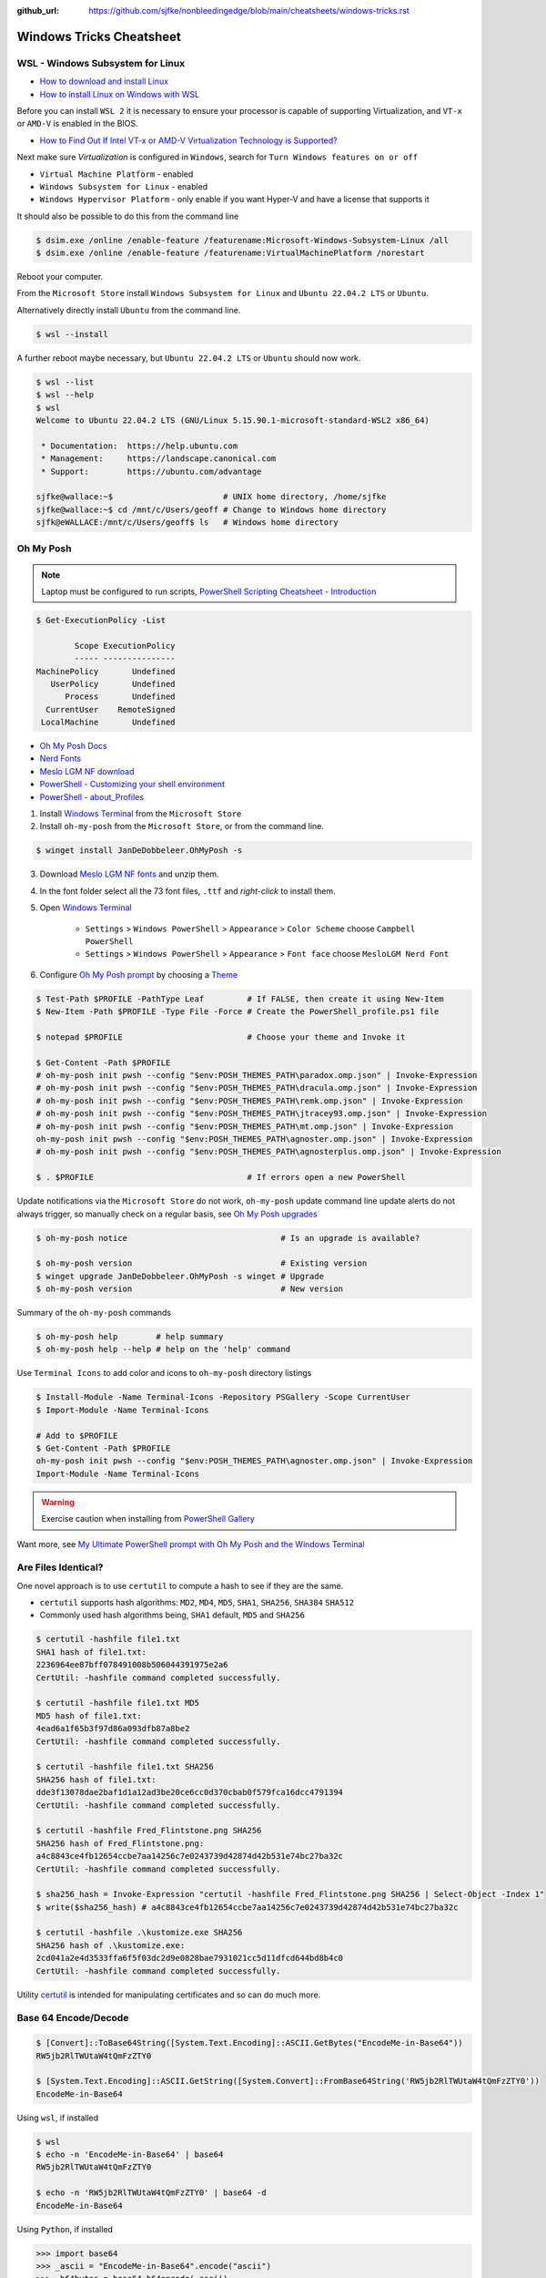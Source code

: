 :github_url: https://github.com/sjfke/nonbleedingedge/blob/main/cheatsheets/windows-tricks.rst

*************************
Windows Tricks Cheatsheet
*************************

WSL - Windows Subsystem for Linux
=================================

* `How to download and install Linux <https://learn.microsoft.com/en-us/linux/install>`_
* `How to install Linux on Windows with WSL <https://learn.microsoft.com/en-us/windows/wsl/install-manual>`_

Before you can install ``WSL 2`` it is necessary to ensure your processor is capable of supporting Virtualization,
and ``VT-x`` or ``AMD-V`` is enabled in the BIOS.

* `How to Find Out If Intel VT-x or AMD-V Virtualization Technology is Supported? <https://www.auslogics.com/en/articles/how-to-find-out-if-intel-vt-x-or-amd-v-virtualization-technology-is-supported/>`_

Next make sure `Virtualization` is configured in ``Windows``, search for ``Turn Windows features on or off``

* ``Virtual Machine Platform`` - enabled
* ``Windows Subsystem for Linux`` - enabled
* ``Windows Hypervisor Platform`` - only enable if you want Hyper-V and have a license that supports it

It should also be possible to do this from the command line

.. code-block:: console

    $ dsim.exe /online /enable-feature /featurename:Microsoft-Windows-Subsystem-Linux /all
    $ dsim.exe /online /enable-feature /featurename:VirtualMachinePlatform /norestart

Reboot your computer.

From the ``Microsoft Store`` install ``Windows Subsystem for Linux`` and ``Ubuntu 22.04.2 LTS`` or ``Ubuntu``.

Alternatively directly install ``Ubuntu`` from the command line.

.. code-block:: console

    $ wsl --install

A further reboot maybe necessary, but ``Ubuntu 22.04.2 LTS`` or ``Ubuntu`` should now work.

.. code-block:: console

    $ wsl --list
    $ wsl --help
    $ wsl
    Welcome to Ubuntu 22.04.2 LTS (GNU/Linux 5.15.90.1-microsoft-standard-WSL2 x86_64)

     * Documentation:  https://help.ubuntu.com
     * Management:     https://landscape.canonical.com
     * Support:        https://ubuntu.com/advantage

    sjfke@wallace:~$                       # UNIX home directory, /home/sjfke
    sjfke@wallace:~$ cd /mnt/c/Users/geoff # Change to Windows home directory
    sjfk@eWALLACE:/mnt/c/Users/geoff$ ls   # Windows home directory


Oh My Posh
==========

.. note:: Laptop must be configured to run scripts, `PowerShell  Scripting Cheatsheet - Introduction <https://nonbleedingedge.com/cheatsheets/powershell-scripts.html#introduction>`_

.. code-block::

    $ Get-ExecutionPolicy -List

            Scope ExecutionPolicy
            ----- ---------------
    MachinePolicy       Undefined
       UserPolicy       Undefined
          Process       Undefined
      CurrentUser    RemoteSigned
     LocalMachine       Undefined

* `Oh My Posh Docs <https://ohmyposh.dev/docs>`_
* `Nerd Fonts <https://www.nerdfonts.com/>`_
* `Meslo LGM NF download <https://github.com/ryanoasis/nerd-fonts/releases/download/v3.0.2/Meslo.zip>`_
* `PowerShell - Customizing your shell environment <https://learn.microsoft.com/en-us/powershell/scripting/learn/shell/creating-profiles>`_
* `PowerShell - about_Profiles <https://learn.microsoft.com/en-us/powershell/module/microsoft.powershell.core/about/about_profiles/>`_

1. Install `Windows Terminal <https://github.com/microsoft/terminal>`_ from the ``Microsoft Store``

2. Install ``oh-my-posh`` from the ``Microsoft Store``, or from the command line.

.. code-block:: console

    $ winget install JanDeDobbeleer.OhMyPosh -s

3. Download `Meslo LGM NF fonts <https://github.com/ryanoasis/nerd-fonts/releases/download/v3.0.2/Meslo.zip>`_ and unzip them.

4. In the font folder select all the 73 font files, ``.ttf`` and `right-click` to install them.

5. Open `Windows Terminal <https://github.com/microsoft/terminal>`_

    * ``Settings`` > ``Windows PowerShell`` > ``Appearance`` > ``Color Scheme`` choose ``Campbell PowerShell``
    * ``Settings`` > ``Windows PowerShell`` > ``Appearance`` > ``Font face`` choose ``MesloLGM Nerd Font``

6. Configure  `Oh My Posh prompt <https://ohmyposh.dev/docs/installation/prompt>`_ by choosing a `Theme <https://ohmyposh.dev/docs/themes>`_

.. code-block:: console

    $ Test-Path $PROFILE -PathType Leaf         # If FALSE, then create it using New-Item
    $ New-Item -Path $PROFILE -Type File -Force # Create the PowerShell_profile.ps1 file

    $ notepad $PROFILE                          # Choose your theme and Invoke it

    $ Get-Content -Path $PROFILE
    # oh-my-posh init pwsh --config "$env:POSH_THEMES_PATH\paradox.omp.json" | Invoke-Expression
    # oh-my-posh init pwsh --config "$env:POSH_THEMES_PATH\dracula.omp.json" | Invoke-Expression
    # oh-my-posh init pwsh --config "$env:POSH_THEMES_PATH\remk.omp.json" | Invoke-Expression
    # oh-my-posh init pwsh --config "$env:POSH_THEMES_PATH\jtracey93.omp.json" | Invoke-Expression
    # oh-my-posh init pwsh --config "$env:POSH_THEMES_PATH\mt.omp.json" | Invoke-Expression
    oh-my-posh init pwsh --config "$env:POSH_THEMES_PATH\agnoster.omp.json" | Invoke-Expression
    # oh-my-posh init pwsh --config "$env:POSH_THEMES_PATH\agnosterplus.omp.json" | Invoke-Expression

    $ . $PROFILE                                # If errors open a new PowerShell

Update notifications via the ``Microsoft Store`` do not work, ``oh-my-posh`` update command line update alerts
do not always trigger, so manually check on a regular basis, see
`Oh My Posh upgrades <https://ohmyposh.dev/docs/installation/windows#update>`_

.. code-block:: console

    $ oh-my-posh notice                                # Is an upgrade is available?

    $ oh-my-posh version                               # Existing version
    $ winget upgrade JanDeDobbeleer.OhMyPosh -s winget # Upgrade
    $ oh-my-posh version                               # New version

Summary of the ``oh-my-posh`` commands

.. code-block:: console

    $ oh-my-posh help        # help summary
    $ oh-my-posh help --help # help on the 'help' command

Use ``Terminal Icons`` to add color and icons to ``oh-my-posh`` directory listings

.. code-block:: console

    $ Install-Module -Name Terminal-Icons -Repository PSGallery -Scope CurrentUser
    $ Import-Module -Name Terminal-Icons

    # Add to $PROFILE
    $ Get-Content -Path $PROFILE
    oh-my-posh init pwsh --config "$env:POSH_THEMES_PATH\agnoster.omp.json" | Invoke-Expression
    Import-Module -Name Terminal-Icons

.. warning:: Exercise caution when installing from `PowerShell Gallery <https://www.powershellgallery.com/>`_

Want more, see `My Ultimate PowerShell prompt with Oh My Posh and the Windows Terminal <https://www.hanselman.com/blog/my-ultimate-powershell-prompt-with-oh-my-posh-and-the-windows-terminal>`_

Are Files Identical?
====================

One novel approach is to use ``certutil`` to compute a hash to see if they are the same.

* ``certutil`` supports hash algorithms: ``MD2``, ``MD4``, ``MD5``, ``SHA1``, ``SHA256``, ``SHA384`` ``SHA512``
* Commonly used hash algorithms being, ``SHA1`` default, ``MD5`` and ``SHA256``

.. code-block:: console

    $ certutil -hashfile file1.txt
    SHA1 hash of file1.txt:
    2236964ee87bff078491008b506044391975e2a6
    CertUtil: -hashfile command completed successfully.

    $ certutil -hashfile file1.txt MD5
    MD5 hash of file1.txt:
    4ead6a1f65b3f97d86a093dfb87a8be2
    CertUtil: -hashfile command completed successfully.

    $ certutil -hashfile file1.txt SHA256
    SHA256 hash of file1.txt:
    dde3f13078dae2baf1d1a12ad3be20ce6cc0d370cbab0f579fca16dcc4791394
    CertUtil: -hashfile command completed successfully.

    $ certutil -hashfile Fred_Flintstone.png SHA256
    SHA256 hash of Fred_Flintstone.png:
    a4c8843ce4fb12654ccbe7aa14256c7e0243739d42874d42b531e74bc27ba32c
    CertUtil: -hashfile command completed successfully.

    $ sha256_hash = Invoke-Expression "certutil -hashfile Fred_Flintstone.png SHA256 | Select-Object -Index 1"
    $ write($sha256_hash) # a4c8843ce4fb12654ccbe7aa14256c7e0243739d42874d42b531e74bc27ba32c

    $ certutil -hashfile .\kustomize.exe SHA256
    SHA256 hash of .\kustomize.exe:
    2cd041a2e4d3533ffa6f5f03dc2d9e0828bae7931021cc5d11dfcd644bd8b4c0
    CertUtil: -hashfile command completed successfully.

Utility `certutil <https://learn.microsoft.com/en-us/windows-server/administration/windows-commands/certutil>`_ is
intended for manipulating certificates and so can do much more.

Base 64 Encode/Decode
=====================

.. code-block:: console

    $ [Convert]::ToBase64String([System.Text.Encoding]::ASCII.GetBytes("EncodeMe-in-Base64"))
    RW5jb2RlTWUtaW4tQmFzZTY0

    $ [System.Text.Encoding]::ASCII.GetString([System.Convert]::FromBase64String('RW5jb2RlTWUtaW4tQmFzZTY0'))
    EncodeMe-in-Base64

Using ``wsl``, if installed

.. code-block:: console

    $ wsl
    $ echo -n 'EncodeMe-in-Base64' | base64
    RW5jb2RlTWUtaW4tQmFzZTY0

    $ echo -n 'RW5jb2RlTWUtaW4tQmFzZTY0' | base64 -d
    EncodeMe-in-Base64

Using ``Python``, if installed

.. code-block:: python

    >>> import base64
    >>> _ascii = "EncodeMe-in-Base64".encode("ascii")
    >>> _b64bytes = base64.b64encode(_ascii)
    >>> print(_b64bytes.decode("ascii"))
    RW5jb2RlTWUtaW4tQmFzZTY0

    >>> import base64
    >>> _ascii = "RW5jb2RlTWUtaW4tQmFzZTY0".encode("ascii")
    >>> _b64bytes = base64.b64decode(_ascii)
    >>> print(_b64bytes.decode("ascii"))
    EncodeMe-in-Base64